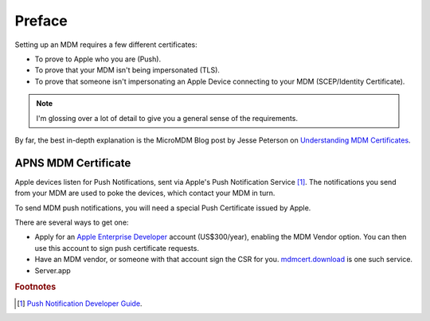 Preface
=======

Setting up an MDM requires a few different certificates:

- To prove to Apple who you are (Push).
- To prove that your MDM isn't being impersonated (TLS).
- To prove that someone isn't impersonating an Apple Device connecting to your MDM (SCEP/Identity Certificate).

.. note:: I'm glossing over a lot of detail to give you a general sense of the requirements.

By far, the best in-depth explanation is the MicroMDM Blog post by Jesse Peterson on
`Understanding MDM Certificates <https://micromdm.io/blog/certificates/>`_.

APNS MDM Certificate
--------------------

Apple devices listen for Push Notifications, sent via Apple's Push Notification Service [#f1]_.
The notifications you send from your MDM are used to poke the devices, which contact your MDM in turn.

To send MDM push notifications, you will need a special Push Certificate issued by Apple.

There are several ways to get one:

- Apply for an `Apple Enterprise Developer <https://developer.apple.com/programs/enterprise/>`_ account (US$300/year),
  enabling the MDM Vendor option. You can then use this account to sign push certificate requests.
- Have an MDM vendor, or someone with that account sign the CSR for you. `mdmcert.download <https://mdmcert.download>`_
  is one such service.
- Server.app                           



.. rubric:: Footnotes

.. [#f1] `Push Notification Developer Guide <https://developer.apple.com/library/content/documentation/NetworkingInternet/Conceptual/RemoteNotificationsPG/APNSOverview.html#//apple_ref/doc/uid/TP40008194-CH8-SW1>`_.